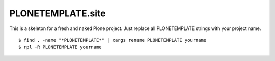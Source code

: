 PLONETEMPLATE.site
==================

This is a skeleton for a fresh and naked Plone project.
Just replace all PLONETEMPLATE strings with your project name.

::

  $ find . -name "*PLONETEMPLATE*" | xargs rename PLONETEMPLATE yourname
  $ rpl -R PLONETEMPLATE yourname

